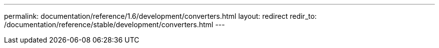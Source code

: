 ---
permalink: documentation/reference/1.6/development/converters.html
layout: redirect
redir_to: /documentation/reference/stable/development/converters.html
---
